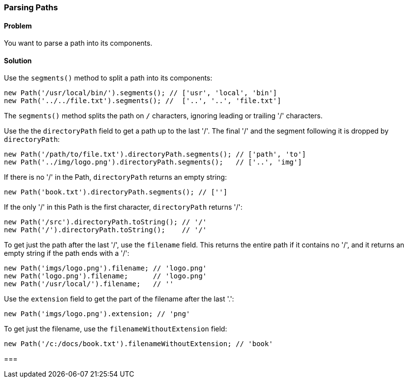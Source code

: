 === Parsing Paths

==== Problem

You want to parse a path into its components.

==== Solution

Use the `segments()` method to split a path into its components:

--------------------------------------------------------------------------------
new Path('/usr/local/bin/').segments(); // ['usr', 'local', 'bin']
new Path('../../file.txt').segments(); //  ['..', '..', 'file.txt']
--------------------------------------------------------------------------------

The `segments()` method splits the path on `/` characters, ignoring leading or
trailing '/' characters.

Use the the `directoryPath` field to get a path up to the last '/'. The final
'/' and the segment following it is dropped by `directoryPath`:

--------------------------------------------------------------------------------
new Path('/path/to/file.txt').directoryPath.segments(); // ['path', 'to']
new Path('../img/logo.png').directoryPath.segments();   // ['..', 'img']
--------------------------------------------------------------------------------

If there is no '/' in the Path, `directoryPath` returns an empty string:

--------------------------------------------------------------------------------
new Path('book.txt').directoryPath.segments(); // ['']
--------------------------------------------------------------------------------

If the only '/' in this Path is the first character, `directoryPath` returns
'/':

--------------------------------------------------------------------------------
new Path('/src').directoryPath.toString(); // '/'
new Path('/').directoryPath.toString();    // '/'
--------------------------------------------------------------------------------

To get just the path after the last '/', use the `filename` field. This returns
the entire path if it contains no '/', and it returns an empty string if the
path ends with a '/':

--------------------------------------------------------------------------------
new Path('imgs/logo.png').filename; // 'logo.png'
new Path('logo.png').filename;      // 'logo.png'
new Path('/usr/local/').filename;   // ''
--------------------------------------------------------------------------------

Use the `extension` field to get the part of the filename after the last '.':

--------------------------------------------------------------------------------
new Path('imgs/logo.png').extension; // 'png'
--------------------------------------------------------------------------------

To get just the filename, use the `filenameWithoutExtension` field:

--------------------------------------------------------------------------------
new Path('/c:/docs/book.txt').filenameWithoutExtension; // 'book'
--------------------------------------------------------------------------------

===


